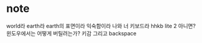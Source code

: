 * note

world라 earth라 earth의 표면이라
익숙함이라 
나와 너
키보드라 hhkb lite 2 아니면? 윈도우에서는 어떻게 버틸려는가? 키감 그리고 backspace 
